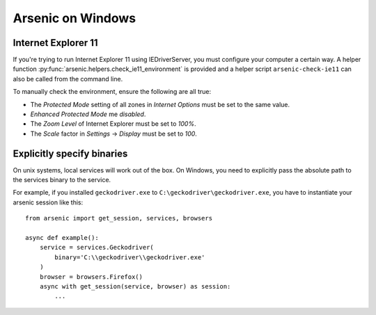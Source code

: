 Arsenic on Windows
##################

Internet Explorer 11
********************

If you're trying to run Internet Explorer 11 using IEDriverServer, you must configure your
computer a certain way. A helper function :py:func:`arsenic.helpers.check_ie11_environment`
is provided and a helper script ``arsenic-check-ie11`` can also be called from the command line.

To manually check the environment, ensure the following are all true:

* The *Protected Mode* setting of all zones in *Internet Options* must be set to the same value.
* *Enhanced Protected Mode* me *disabled*.
* The *Zoom Level* of Internet Explorer must be set to *100%*.
* The *Scale* factor in *Settings* -> *Display* must be set to *100*.


Explicitly specify binaries
***************************

On unix systems, local services will work out of the box. On Windows, you need
to explicitly pass the absolute path to the services binary to the service.

For example, if you installed ``geckodriver.exe`` to ``C:\geckodriver\geckodriver.exe``,
you have to instantiate your arsenic session like this::

    from arsenic import get_session, services, browsers

    async def example():
        service = services.Geckodriver(
            binary='C:\\geckodriver\\geckodriver.exe'
        )
        browser = browsers.Firefox()
        async with get_session(service, browser) as session:
            ...
